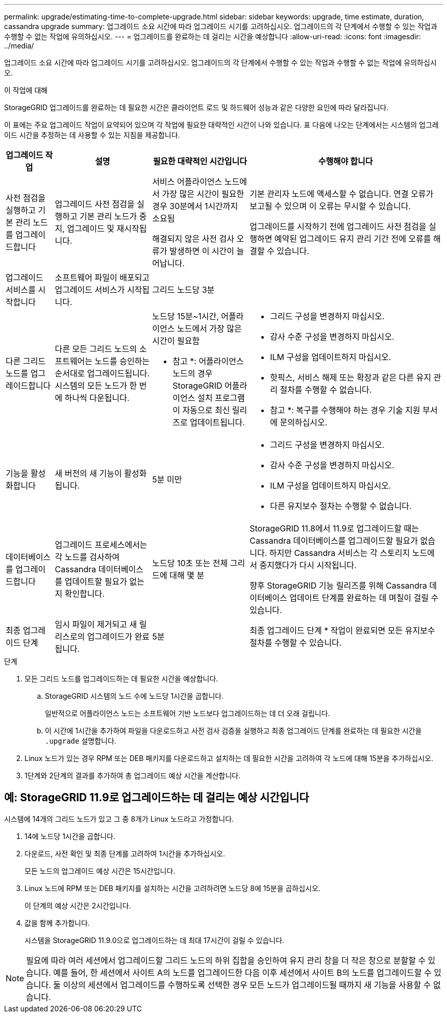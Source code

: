 ---
permalink: upgrade/estimating-time-to-complete-upgrade.html 
sidebar: sidebar 
keywords: upgrade, time estimate, duration, cassandra upgrade 
summary: 업그레이드 소요 시간에 따라 업그레이드 시기를 고려하십시오. 업그레이드의 각 단계에서 수행할 수 있는 작업과 수행할 수 없는 작업에 유의하십시오. 
---
= 업그레이드를 완료하는 데 걸리는 시간을 예상합니다
:allow-uri-read: 
:icons: font
:imagesdir: ../media/


[role="lead"]
업그레이드 소요 시간에 따라 업그레이드 시기를 고려하십시오. 업그레이드의 각 단계에서 수행할 수 있는 작업과 수행할 수 없는 작업에 유의하십시오.

.이 작업에 대해
StorageGRID 업그레이드를 완료하는 데 필요한 시간은 클라이언트 로드 및 하드웨어 성능과 같은 다양한 요인에 따라 달라집니다.

이 표에는 주요 업그레이드 작업이 요약되어 있으며 각 작업에 필요한 대략적인 시간이 나와 있습니다. 표 다음에 나오는 단계에서는 시스템의 업그레이드 시간을 추정하는 데 사용할 수 있는 지침을 제공합니다.

[cols="1a,2a,2a,4a"]
|===
| 업그레이드 작업 | 설명 | 필요한 대략적인 시간입니다 | 수행해야 합니다 


 a| 
사전 점검을 실행하고 기본 관리 노드를 업그레이드합니다
 a| 
업그레이드 사전 점검을 실행하고 기본 관리 노드가 중지, 업그레이드 및 재시작됩니다.
 a| 
서비스 어플라이언스 노드에서 가장 많은 시간이 필요한 경우 30분에서 1시간까지 소요됨

해결되지 않은 사전 검사 오류가 발생하면 이 시간이 늘어납니다.
 a| 
기본 관리자 노드에 액세스할 수 없습니다. 연결 오류가 보고될 수 있으며 이 오류는 무시할 수 있습니다.

업그레이드를 시작하기 전에 업그레이드 사전 점검을 실행하면 예약된 업그레이드 유지 관리 기간 전에 오류를 해결할 수 있습니다.



 a| 
업그레이드 서비스를 시작합니다
 a| 
소프트웨어 파일이 배포되고 업그레이드 서비스가 시작됩니다.
 a| 
그리드 노드당 3분
 a| 



 a| 
다른 그리드 노드를 업그레이드합니다
 a| 
다른 모든 그리드 노드의 소프트웨어는 노드를 승인하는 순서대로 업그레이드됩니다. 시스템의 모든 노드가 한 번에 하나씩 다운됩니다.
 a| 
노드당 15분~1시간, 어플라이언스 노드에서 가장 많은 시간이 필요함

* 참고 *: 어플라이언스 노드의 경우 StorageGRID 어플라이언스 설치 프로그램이 자동으로 최신 릴리즈로 업데이트됩니다.
 a| 
* 그리드 구성을 변경하지 마십시오.
* 감사 수준 구성을 변경하지 마십시오.
* ILM 구성을 업데이트하지 마십시오.
* 핫픽스, 서비스 해제 또는 확장과 같은 다른 유지 관리 절차를 수행할 수 없습니다.


* 참고 *: 복구를 수행해야 하는 경우 기술 지원 부서에 문의하십시오.



 a| 
기능을 활성화합니다
 a| 
새 버전의 새 기능이 활성화됩니다.
 a| 
5분 미만
 a| 
* 그리드 구성을 변경하지 마십시오.
* 감사 수준 구성을 변경하지 마십시오.
* ILM 구성을 업데이트하지 마십시오.
* 다른 유지보수 절차는 수행할 수 없습니다.




 a| 
데이터베이스를 업그레이드합니다
 a| 
업그레이드 프로세스에서는 각 노드를 검사하여 Cassandra 데이터베이스를 업데이트할 필요가 없는지 확인합니다.
 a| 
노드당 10초 또는 전체 그리드에 대해 몇 분
 a| 
StorageGRID 11.8에서 11.9로 업그레이드할 때는 Cassandra 데이터베이스를 업그레이드할 필요가 없습니다. 하지만 Cassandra 서비스는 각 스토리지 노드에서 중지했다가 다시 시작됩니다.

향후 StorageGRID 기능 릴리즈를 위해 Cassandra 데이터베이스 업데이트 단계를 완료하는 데 며칠이 걸릴 수 있습니다.



 a| 
최종 업그레이드 단계
 a| 
임시 파일이 제거되고 새 릴리스로의 업그레이드가 완료됩니다.
 a| 
5분
 a| 
최종 업그레이드 단계 * 작업이 완료되면 모든 유지보수 절차를 수행할 수 있습니다.

|===
.단계
. 모든 그리드 노드를 업그레이드하는 데 필요한 시간을 예상합니다.
+
.. StorageGRID 시스템의 노드 수에 노드당 1시간을 곱합니다.
+
일반적으로 어플라이언스 노드는 소프트웨어 기반 노드보다 업그레이드하는 데 더 오래 걸립니다.

.. 이 시간에 1시간을 추가하여 파일을 다운로드하고 사전 검사 검증을 실행하고 최종 업그레이드 단계를 완료하는 데 필요한 시간을 `.upgrade` 설명합니다.


. Linux 노드가 있는 경우 RPM 또는 DEB 패키지를 다운로드하고 설치하는 데 필요한 시간을 고려하여 각 노드에 대해 15분을 추가하십시오.
. 1단계와 2단계의 결과를 추가하여 총 업그레이드 예상 시간을 계산합니다.




== 예: StorageGRID 11.9로 업그레이드하는 데 걸리는 예상 시간입니다

시스템에 14개의 그리드 노드가 있고 그 중 8개가 Linux 노드라고 가정합니다.

. 14에 노드당 1시간을 곱합니다.
. 다운로드, 사전 확인 및 최종 단계를 고려하여 1시간을 추가하십시오.
+
모든 노드의 업그레이드 예상 시간은 15시간입니다.

. Linux 노드에 RPM 또는 DEB 패키지를 설치하는 시간을 고려하려면 노드당 8에 15분을 곱하십시오.
+
이 단계의 예상 시간은 2시간입니다.

. 값을 함께 추가합니다.
+
시스템을 StorageGRID 11.9.0으로 업그레이드하는 데 최대 17시간이 걸릴 수 있습니다.




NOTE: 필요에 따라 여러 세션에서 업그레이드할 그리드 노드의 하위 집합을 승인하여 유지 관리 창을 더 작은 창으로 분할할 수 있습니다. 예를 들어, 한 세션에서 사이트 A의 노드를 업그레이드한 다음 이후 세션에서 사이트 B의 노드를 업그레이드할 수 있습니다. 둘 이상의 세션에서 업그레이드를 수행하도록 선택한 경우 모든 노드가 업그레이드될 때까지 새 기능을 사용할 수 없습니다.
